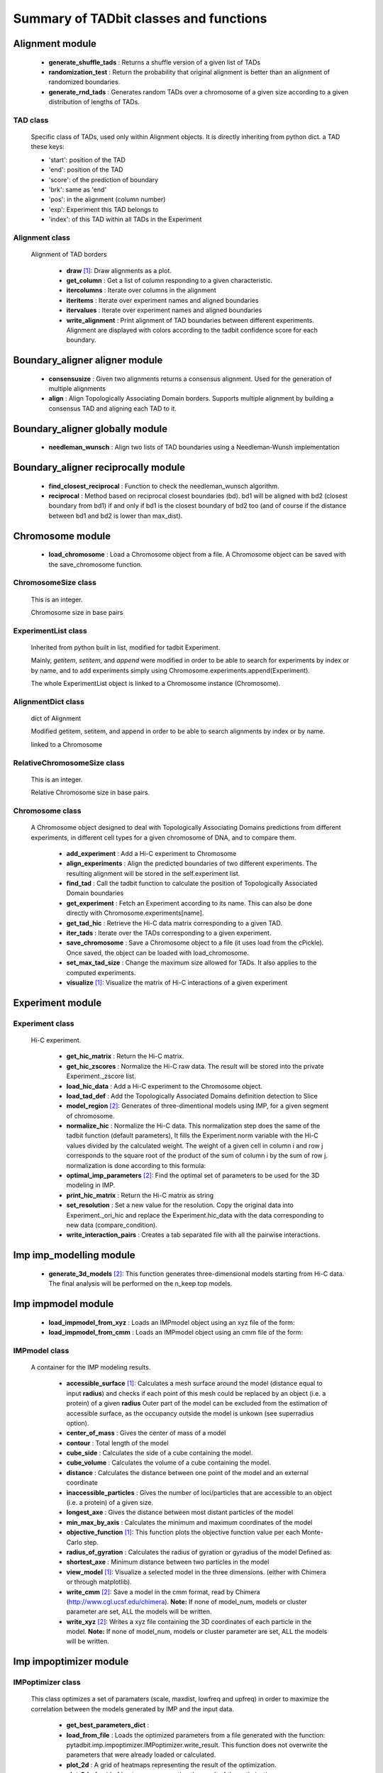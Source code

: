=======================================
Summary of TADbit classes and functions
=======================================


Alignment module
----------------

   - **generate_shuffle_tads** :             Returns a shuffle version of a given list of TADs

   - **randomization_test** :                Return the probability that original alignment is better than an                                             alignment of randomized boundaries.

   - **generate_rnd_tads** :                 Generates random TADs over a chromosome of a given size according to a given                                             distribution of lengths of TADs.

TAD class
+++++++++
                      Specific class of TADs, used only within Alignment objects.
                      It is directly inheriting from python dict.
                      a TAD these keys:
                      
                      - 'start': position of the TAD
                      - 'end': position of the TAD
                      - 'score': of the prediction of boundary
                      - 'brk': same as 'end'
                      - 'pos': in the alignment (column number)
                      - 'exp': Experiment this TAD belongs to
                      - 'index': of this TAD within all TADs in the Experiment

Alignment class
+++++++++++++++
    Alignment of TAD borders

      - **draw** [1]_:                       Draw alignments as a plot.

      - **get_column** :                     Get a list of column responding to a given characteristic.

      - **itercolumns** :                    Iterate over columns in the alignment

      - **iteritems** :                      Iterate over experiment names and aligned boundaries

      - **itervalues** :                     Iterate over experiment names and aligned boundaries

      - **write_alignment** :                Print alignment of TAD boundaries between different experiments.                                             Alignment are displayed with colors according to the tadbit                                             confidence score for each boundary.

Boundary_aligner aligner module
-------------------------------

   - **consensusize** :                      Given two alignments returns a consensus alignment. Used for the generation                                             of multiple alignments

   - **align** :                             Align Topologically Associating Domain borders. Supports multiple alignment                                             by building a consensus TAD and aligning each TAD to it.

Boundary_aligner globally module
--------------------------------

   - **needleman_wunsch** :                  Align two lists of TAD boundaries using a Needleman-Wunsh implementation

Boundary_aligner reciprocally module
------------------------------------

   - **find_closest_reciprocal** :           Function to check the needleman_wunsch algorithm.

   - **reciprocal** :                        Method based on reciprocal closest boundaries (bd). bd1 will be aligned                                             with bd2 (closest boundary from bd1) if and only if bd1 is the closest                                             boundary of bd2 too (and of course if the distance between bd1 and bd2 is                                             lower than max_dist).

Chromosome module
-----------------

   - **load_chromosome** :                   Load a Chromosome object from a file. A Chromosome object can be saved with                                             the save_chromosome function.

ChromosomeSize class
++++++++++++++++++++
                      This is an integer.
                      
                      Chromosome size in base pairs

ExperimentList class
++++++++++++++++++++
                      Inherited from python built in list, modified for tadbit
                      Experiment.
                      
                      Mainly, `getitem`, `setitem`, and `append` were modified in order to
                      be able to search for experiments by index or by name, and to add
                      experiments simply using Chromosome.experiments.append(Experiment).
                      
                      The whole ExperimentList object is linked to a Chromosome instance
                      (Chromosome).

AlignmentDict class
+++++++++++++++++++
                      dict of Alignment
                      
                      Modified getitem, setitem, and append in order to be able to search
                      alignments by index or by name.
                      
                      linked to a Chromosome

RelativeChromosomeSize class
++++++++++++++++++++++++++++
                      This is an integer.
                      
                      Relative Chromosome size in base pairs.

Chromosome class
++++++++++++++++
    A Chromosome object designed to deal with Topologically Associating Domains
    predictions from different experiments, in different cell types for a given
    chromosome of DNA, and to compare them.

      - **add_experiment** :                 Add a Hi-C experiment to Chromosome

      - **align_experiments** :              Align the predicted boundaries of two different experiments. The                                             resulting alignment will be stored in the self.experiment list.

      - **find_tad** :                       Call the tadbit function to calculate the                                             position of Topologically Associated Domain boundaries

      - **get_experiment** :                 Fetch an Experiment according to its name.                                             This can also be done directly with Chromosome.experiments[name].

      - **get_tad_hic** :                    Retrieve the Hi-C data matrix corresponding to a given TAD.

      - **iter_tads** :                      Iterate over the TADs corresponding to a given experiment.

      - **save_chromosome** :                Save a Chromosome object to a file (it uses load from                                             the cPickle). Once saved, the object can be loaded with                                             load_chromosome.

      - **set_max_tad_size** :               Change the maximum size allowed for TADs. It also applies to the                                             computed experiments.

      - **visualize** [1]_:                  Visualize the matrix of Hi-C interactions of a given experiment

Experiment module
-----------------

Experiment class
++++++++++++++++
    Hi-C experiment.

      - **get_hic_matrix** :                 Return the Hi-C matrix.

      - **get_hic_zscores** :                Normalize the Hi-C raw data. The result will be stored into                                             the private Experiment._zscore list.

      - **load_hic_data** :                  Add a Hi-C experiment to the Chromosome object.

      - **load_tad_def** :                   Add the Topologically Associated Domains definition detection to Slice

      - **model_region** [2]_:               Generates of three-dimentional models using IMP, for a given segment of                                             chromosome.

      - **normalize_hic** :                  Normalize the Hi-C data. This normalization step does the same of                                             the tadbit function (default parameters),                                                                                          It fills the Experiment.norm variable with the Hi-C values divided by                                             the calculated weight.                                                                                          The weight of a given cell in column i and row j corresponds to the                                             square root of the product of the sum of column i by the sum of row                                             j.                                                                                          normalization is done according to this formula:

      - **optimal_imp_parameters** [2]_:     Find the optimal set of parameters to be used for the 3D modeling in                                             IMP.

      - **print_hic_matrix** :               Return the Hi-C matrix as string

      - **set_resolution** :                 Set a new value for the resolution. Copy the original data into                                             Experiment._ori_hic and replace the Experiment.hic_data                                             with the data corresponding to new data                                             (compare_condition).

      - **write_interaction_pairs** :        Creates a tab separated file with all the pairwise interactions.

Imp imp_modelling module
------------------------

   - **generate_3d_models** [2]_:            This function generates three-dimensional models starting from Hi-C data.                                             The final analysis will be performed on the n_keep top models.

Imp impmodel module
-------------------

   - **load_impmodel_from_xyz** :            Loads an IMPmodel object using an xyz file of the form:

   - **load_impmodel_from_cmm** :            Loads an IMPmodel object using an cmm file of the form:

IMPmodel class
++++++++++++++
    A container for the IMP modeling results.

      - **accessible_surface** [1]_:         Calculates a mesh surface around the model (distance equal to input                                             **radius**) and checks if each point of this mesh could be replaced by                                             an object (i.e. a protein) of a given **radius**                                                                                          Outer part of the model can be excluded from the estimation of                                             accessible surface, as the occupancy outside the model is unkown (see                                             superradius option).

      - **center_of_mass** :                 Gives the center of mass of a model

      - **contour** :                        Total length of the model

      - **cube_side** :                      Calculates the side of a cube containing the model.

      - **cube_volume** :                    Calculates the volume of a cube containing the model.

      - **distance** :                       Calculates the distance between one point of the model and an external                                             coordinate

      - **inaccessible_particles** :         Gives the number of loci/particles that are accessible to an object                                             (i.e. a protein) of a given size.

      - **longest_axe** :                    Gives the distance between most distant particles of the model

      - **min_max_by_axis** :                Calculates the minimum and maximum coordinates of the model

      - **objective_function** [1]_:         This function plots the objective function value per each Monte-Carlo                                             step.

      - **radius_of_gyration** :             Calculates the radius of gyration or gyradius of the model                                                                                          Defined as:

      - **shortest_axe** :                   Minimum distance between two particles in the model

      - **view_model** [1]_:                 Visualize a selected model in the three dimensions. (either with Chimera                                             or through matplotlib).

      - **write_cmm** [2]_:                  Save a model in the cmm format, read by Chimera                                             (http://www.cgl.ucsf.edu/chimera).                                                                                          **Note:** If none of model_num, models or cluster parameter are set,                                             ALL the models will be written.

      - **write_xyz** [2]_:                  Writes a xyz file containing the 3D coordinates of each particle in the                                             model.                                                                                          **Note:** If none of model_num, models or cluster parameter are set,                                             ALL the models will be written.

Imp impoptimizer module
-----------------------

IMPoptimizer class
++++++++++++++++++
    This class optimizes a set of paramaters (scale, maxdist, lowfreq and
    upfreq) in order to maximize the correlation between the models generated
    by IMP and the input data.

      - **get_best_parameters_dict** :       

      - **load_from_file** :                 Loads the optimized parameters from a file generated with the function:                                             pytadbit.imp.impoptimizer.IMPoptimizer.write_result.                                             This function does not overwrite the parameters that were already                                             loaded or calculated.

      - **plot_2d** :                        A grid of heatmaps representing the result of the optimization.

      - **plot_3d** :                        A grid of heatmaps representing the result of the optimization.

      - **run_grid_search** :                This function calculates the correlation between the models generated                                             by IMP and the input data for the four main IMP parameters (scale,                                             maxdist, lowfreq and upfreq) in the given ranges of values.

      - **write_result** :                   This function writes a log file of all the values tested for each                                             parameter, and the resulting correlation value.                                                                                          This file can be used to load or merge data a posteriori using                                             the function pytadbit.imp.impoptimizer.IMPoptimizer.load_from_file

Imp structuralmodels module
---------------------------

   - **load_structuralmodels** :             Loads StructuralModels from a file                                             (generated with                                             save_models).

StructuralModels class
++++++++++++++++++++++
    This class contains three-dimensional models generated from a single Hi-C
    data. They can be reached either by their index (integer representing their
    rank according to objective function value), or by their IMP random intial
    number (as string).

      - **align_models** :                   Three-dimentional aligner for structural models.

      - **angle_between_3_particles** :      Calculates the angle between 3 particles.                                                                                                                                       Given three particles A, B and C, the angle g (angle ACB, shown below):

      - **average_model** :                  Builds and returns an average model representing a given group of models

      - **centroid_model** :                 Estimates and returns the centroid model of a given group of models.

      - **cluster_analysis_dendrogram** [1]_: Representation of the clustering results. The length of the leaves if                                             proportional to the final objective function value of each model. The                                             branch widths are proportional to the number of models in a given                                             cluster (or group of clusters, if it is an internal branch).

      - **cluster_models** :                 This function performs a clustering analysis of the generated models                                             based on structural comparison. The result will be stored in                                             StructuralModels.clusters                                                                                          Clustering is done according to a score of pairwise comparison                                             calculated as:

      - **contact_map** [1]_ [2]_:           Plots a contact map representing the frequency of interaction (defined                                             by a distance cutoff) between two particles.

      - **correlate_with_real_data** [1]_:   Plots the result of a correlation between a given group of models and                                             original Hi-C data.

      - **deconvolve** [1]_:                 This function performs a clustering analysis of the generated models                                             based on structural comparison (dRMSD).                                             Then, performs a differential contact map between each possible pair                                             of cluster.

      - **define_best_models** :             Defines the number of top models (based on the objective function) to                                             keep. If keep_all is set to True in                                             generate_3d_models or in                                             model_region, then the full set                                             of models (n_models parameter) will be used, otherwise only the n_keep                                             models will be available.

      - **density_plot** [1]_ [2]_:          Plots the number of nucleotides per nm of chromatin vs the modeled                                             region bins.

      - **dihedral_angle** :                 Calculates the dihedral angle between 2 planes formed by 4 particles.

      - **fetch_model_by_rand_init** :       Models are stored according to their objective function value (first                                             best), but in order to reproduce a model, we need its initial random                                             number. This method helps to fetch the model corresponding to a given                                             initial random number stored under                                             StructuralModels.models[N]['rand_init'].

      - **get_contact_matrix** :             Returns a matrix with the number of interactions observed below a given                                             cutoff distance.

      - **median_3d_dist** [1]_:             Computes the median distance between two particles over a set of models

      - **model_consistency** [1]_ [2]_:     Plots the particle consistency, over a given set of models, vs the                                             modeled region bins. The consistency is a measure of the variability                                             (or stability) of the modeled region (the higher the consistency value,                                             the higher stability).

      - **objective_function_model** [1]_:   This function plots the objective function value per each Monte-Carlo                                             step

      - **particle_coordinates** :           Returns the mean coordinate of a given particle in a group of models.

      - **save_models** [2]_:                Saves all the models in pickle format (python object written to disk).

      - **view_centroid** :                  shortcut for                                             models.view_models(tool='plot', show='stressed', stress='centroid')

      - **view_models** [1]_:                Visualize a selected model in the three dimensions (either with Chimera                                             or through matplotlib).

      - **walking_angle** [1]_ [2]_:         Plots the angle between successive loci in a given model or set of                                             models. In order to limit the noise of the measure angle is calculated                                             between 3 loci, between each are two other loci. E.g. in the scheme                                             bellow, angle are calculated between loci A, D and G.

      - **walking_dihedral** [1]_:           Plots the dihedral angle between successive planes. A plane is formed by                                             3 successive loci.

      - **zscore_plot** [1]_:                Generate 3 plots. Two heatmaps of the Z-scores used for modeling, one                                             of which is binary showing in red Z-scores higher than upper cut-off;                                             and in blue Z-scores lower than lower cut-off. Last plot is an histogram                                             of the distribution of Z-scores, showing selected regions.

Parsers hic_parser module
-------------------------

   - **autoreader** :                        Auto-detect matrix format of HiC data file.

   - **read_matrix** :                       Read and checks a matrix from a file (using                                             autoreader) or a list.

Parsers tad_parser module
-------------------------

   - **parse_tads** :                        Parse a tab separated value file that contains the list of TADs of a given                                             experiment. This file might have been generated whith the                                             print_result_R or with the R binding for tadbit

Tad_clustering tad_cmo module
-----------------------------

   - **core_nw** :                           Core of the fast Needleman-Wunsch algorithm that aligns matrices

   - **virgin_score** :                      Fill a matrix with zeros, except first row and first column filled with     multiple values of penalty.

   - **core_nw_long** :                      Core of the long Needleman-Wunsch algorithm that aligns matrices

   - **optimal_cmo** :                       Calculates the optimal contact map overlap between 2 matrices

Tadbit module
-------------

   - **tadbit** :                            The TADbit algorithm works on raw chromosome interaction count data.                                             The normalization is neither necessary nor recommended,                                             since the data is assumed to be discrete counts.                                                                                          TADbit is a breakpoint detection algorithm that returns the optimal                                             segmentation of the chromosome under BIC-penalized likelihood. The                                             model assumes that counts have a Poisson distribution and that the                                             expected value of the counts decreases like a power-law with the                                             linear distance on the chromosome. This expected value of the counts                                             at position (i,j) is corrected by the counts at diagonal positions                                             (i,i) and (j,j). This normalizes for different restriction enzynme                                             site densities and 'mappability' of the reads in case a bin contains                                             repeated regions.

   - **batch_tadbit** [2]_:                  Use tadbit on directories of data files.                                             All files in the specified directory will be considered data file. The                                             presence of non data files will cause the function to either crash or                                             produce aberrant results.                                                                                          Each file has to contain the data for a single unit/chromosome. The                                             files can be separated in sub-directories corresponding to single                                             experiments or any other organization. Data files that should be                                             considered replicates have to start with the same characters, until                                             the character sep. For instance, all replicates of the unit                                             'chr1' should start with 'chr1\_', using the default value of sep.                                                                                          The data files are read through read.delim. You can pass options                                             to read.delim through the list read_options. For instance                                             if the files have no header, use read_options=list(header=FALSE) and if                                             they also have row names, read_options=list(header=FALSE, row.names=1).                                                                                          Other arguments such as max_size, n_CPU and verbose are passed to                                             tadbit.

Utils extraviews module
-----------------------

   - **compare_models** :                    Plots the difference of contact maps of two group of structural models.

   - **plot_3d_model** [1]_:                 Given a 3 lists of coordinates (x, y, z) plots a three-dimentional model                                             using matplotlib

   - **color_residues** :                    Function to color residues from blue to red.

   - **plot_2d_optimization_result** :       A grid of heatmaps representing the result of the optimization.

   - **colorize** :                          Colorize with ANSII colors a string for printing in shell. this acording to                                             a given number between 0 and 10

   - **tad_border_coloring** :               Colors TAD borders from blue to red (bad to good score). TAD are displayed                                             in scale of grey, from light to dark grey (first to last particle in the                                             TAD)

   - **tad_coloring** :                      Colors TADs from blue to red (first to last TAD). TAD borders are displayed                                             in scale of grey, from light to dark grey (again first to last border)

   - **augmented_dendrogram** [1]_:          

   - **chimera_view** [1]_:                  Open a list of .cmm files with Chimera (http://www.cgl.ucsf.edu/chimera)                                             to view models.

   - **plot_3d_optimization_result** :       Displays a three dimensional scatter plot representing the result of the                                             optimization.

   - **nicer** :                             writes resolution number for human beings.

Utils hic_filtering module
--------------------------

   - **filter_by_mean** :                    fits the distribution of Hi-C interaction count by column in the matrix to                                             a polynomial. Then searches for the first possible

   - **hic_filtering_for_modelling** :       Main filtering function, to remove artefactual columns in a given Hi-C                                             matrix

   - **filter_by_zero_count** :              fits the distribution of Hi-C interaction count by column in the matrix to                                             a polynomial. Then searches for the first possible

Utils tadmaths module
---------------------

   - **zscore** :                            Calculates the log10, Z-score of a given list of values.

   - **calinski_harabasz** :                 Implementation of the CH score [CalinskiHarabasz1974], that has shown to be                                             one the most accurate way to compare clustering methods                                             [MilliganCooper1985] [Tibshirani2001].                                                                                          The CH score is:

Interpolate class
+++++++++++++++++
                      simple linear interpolation

Utils three_dim_stats module
----------------------------

   - **square_distance** :                   Calculates the square distance between two particles.

   - **dihedral** :                          Calculates dihedral angle between 4 points in 3D (array with x,y,z)

   - **generate_circle_points** :            Returns list of 3d coordinates of points on a circle using the                                             Rodrigues rotation formula.                                                                                          see *Murray, G. (2013). Rotation About an Arbitrary Axis in 3 Dimensions*                                             for details

   - **rotate_among_y_axis** :               Rotate and object with a list of x, y, z coordinates among its center of                                             mass

   - **calc_eqv_rmsd** :                     Calculates the RMSD, dRMSD, the number of equivalent positions and a score                                             combining these three measures. The measure are done between a group of                                             models in a one against all manner.

   - **mass_center** :                       Transforms coordinates according to the center of mass

   - **get_center_of_mass** :                get the center of mass of a given object with list of x, y, z coordinates

   - **find_angle_rotation_improve_x** :     Finds the rotation angle needed to face the longest edge of the molecule

   - **fast_square_distance** :              Calculates the square distance between two coordinates.

   - **angle_between_3_points** :            Calculates the angle between 3 particles                                                                                          Given three particles A, B and C, the angle g (angle ACB, shown below):

   - **generate_sphere_points** :            Returns list of 3d coordinates of points on a sphere using the                                             Golden Section Spiral algorithm.

   - **build_mesh** :                        Main function for the calculation of the accessibility of a model.


.. [1] functions generating plots
.. [2] functions writing text files
